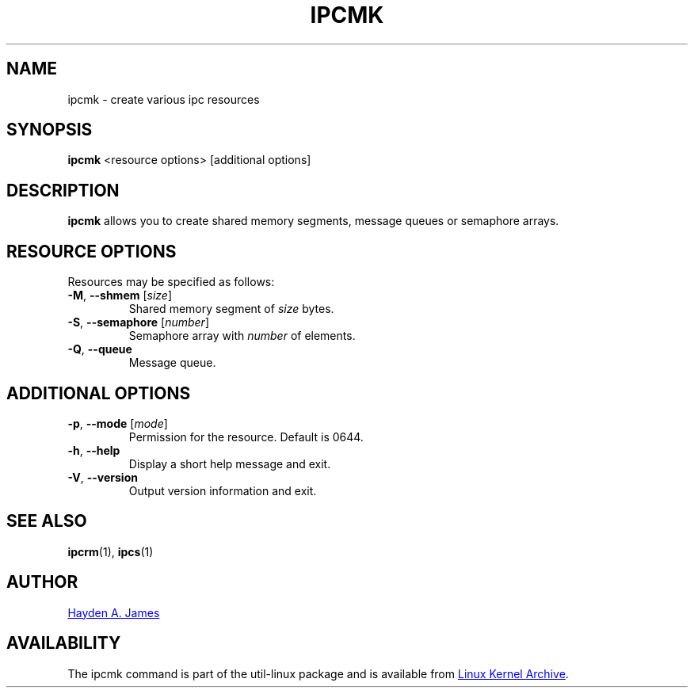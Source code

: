 .\" Copyright 2008 Hayden A. James (hayden.james@gmail.com)
.\" May be distributed under the GNU General Public License
.TH IPCMK "1" "September 2011" "util-linux" "User Commands"
.SH "NAME"
ipcmk \- create various ipc resources
.SH "SYNOPSIS"
.B ipcmk
<resource options>
[additional options]
.SH "DESCRIPTION"
.B ipcmk
allows you to create shared memory segments, message queues or semaphore arrays.
.SH "RESOURCE OPTIONS"
.TP
Resources may be specified as follows:
.TP
\fB\-M\fR, \fB\-\-shmem\fR [\fIsize\fR]
Shared memory segment of
.I size
bytes.
.TP
\fB\-S\fR, \fB\-\-semaphore\fR [\fInumber\fR]
Semaphore array with
.I number
of elements.
.TP
\fB\-Q\fR, \fB\-\-queue\fR
Message queue.
.SH "ADDITIONAL OPTIONS"
.TP
\fB\-p\fR, \fB\-\-mode\fR [\fImode\fR]
Permission for the resource. Default is 0644.
.TP
\fB\-h\fR, \fB\-\-help\fR
Display a short help message and exit.
.TP
\fB\-V\fR, \fB\-\-version\fR
Output version information and exit.
.PP
.SH "SEE ALSO"
.BR ipcrm (1),
.BR ipcs (1)
.SH "AUTHOR"
.MT hayden.james@gmail.com
Hayden A. James
.ME
.SH "AVAILABILITY"
The ipcmk command is part of the util-linux package and is available from
.UR ftp://\:ftp.kernel.org\:/pub\:/linux\:/utils\:/util-linux/
Linux Kernel Archive
.UE .

